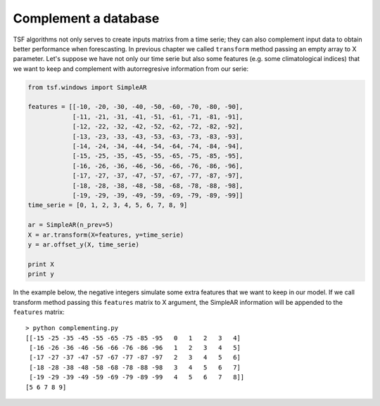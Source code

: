 Complement a database
*********************
TSF algorithms not only serves to create inputs matrixs from a time serie; they can also complement input data to
obtain better performance when forescasting. In previous chapter we called ``transform`` method passing an empty array
to X parameter. Let's suppose we have not only our time serie but also some features (e.g. some climatological indices)
that we want to keep and complement with autorregresive information from our serie:

.. code-block:: python

    from tsf.windows import SimpleAR

    features = [[-10, -20, -30, -40, -50, -60, -70, -80, -90],
                [-11, -21, -31, -41, -51, -61, -71, -81, -91],
                [-12, -22, -32, -42, -52, -62, -72, -82, -92],
                [-13, -23, -33, -43, -53, -63, -73, -83, -93],
                [-14, -24, -34, -44, -54, -64, -74, -84, -94],
                [-15, -25, -35, -45, -55, -65, -75, -85, -95],
                [-16, -26, -36, -46, -56, -66, -76, -86, -96],
                [-17, -27, -37, -47, -57, -67, -77, -87, -97],
                [-18, -28, -38, -48, -58, -68, -78, -88, -98],
                [-19, -29, -39, -49, -59, -69, -79, -89, -99]]
    time_serie = [0, 1, 2, 3, 4, 5, 6, 7, 8, 9]

    ar = SimpleAR(n_prev=5)
    X = ar.transform(X=features, y=time_serie)
    y = ar.offset_y(X, time_serie)

    print X
    print y

In the example below, the negative integers simulate some extra features that we want to keep in our model. If we call
transform method passing this ``features`` matrix to X argument, the SimpleAR information will be appended to the
``features`` matrix::

    > python complementing.py
    [[-15 -25 -35 -45 -55 -65 -75 -85 -95   0   1   2   3   4]
     [-16 -26 -36 -46 -56 -66 -76 -86 -96   1   2   3   4   5]
     [-17 -27 -37 -47 -57 -67 -77 -87 -97   2   3   4   5   6]
     [-18 -28 -38 -48 -58 -68 -78 -88 -98   3   4   5   6   7]
     [-19 -29 -39 -49 -59 -69 -79 -89 -99   4   5   6   7   8]]
    [5 6 7 8 9]
